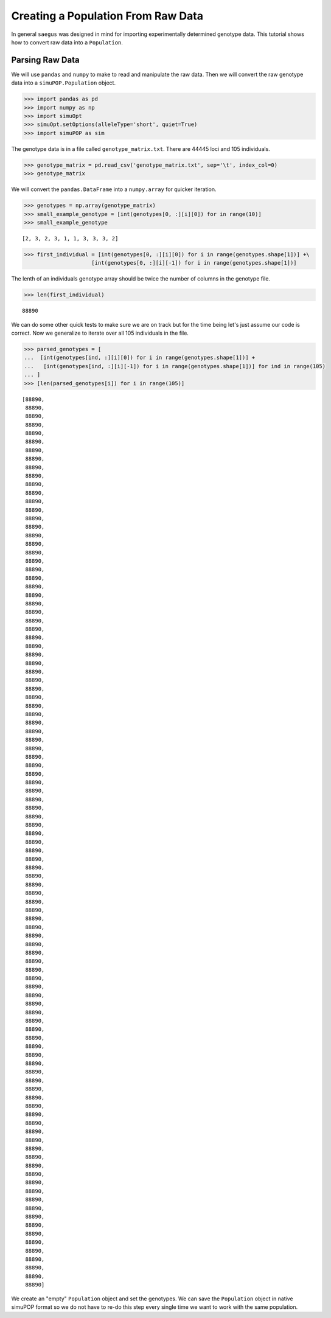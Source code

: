 .. _population-from-raw-data:

###################################
Creating a Population From Raw Data
###################################

In general ``saegus`` was designed in mind for importing experimentally
determined genotype data. This tutorial shows how to convert raw data into a
``Population``.

.. _parsing_raw_data:

Parsing Raw Data
================

We will use ``pandas`` and ``numpy`` to make to read and manipulate the raw
data. Then we will convert the raw genotype data into a ``simuPOP.Population``
object.

.. code:: python

   >>> import pandas as pd
   >>> import numpy as np
   >>> import simuOpt
   >>> simuOpt.setOptions(alleleType='short', quiet=True)
   >>> import simuPOP as sim

The genotype data is in a file called ``genotype_matrix.txt``. There are 44445
loci and 105 individuals.

.. code:: python

   >>> genotype_matrix = pd.read_csv('genotype_matrix.txt', sep='\t', index_col=0)
   >>> genotype_matrix

.. raw:: html

    <div>
    <style>
        .dataframe thead tr:only-child th {
            text-align: right;
        }

        .dataframe thead th {
            text-align: left;
        }

        .dataframe tbody tr th {
            vertical-align: top;
        }
    </style>
    <table border="1" class="dataframe">
      <thead>
        <tr style="text-align: right;">
          <th></th>
          <th>PZE.101000060</th>
          <th>PZE.101000088</th>
          <th>PZE.101000083</th>
          <th>PZE.101000108</th>
          <th>PZE.101000122</th>
          <th>PZE.101000161</th>
          <th>PZE.101000167</th>
          <th>PZE.101000169</th>
          <th>PZE.101000209</th>
          <th>PZE.101000256</th>
          <th>...</th>
          <th>PZE.110111381</th>
          <th>PZE.110111388</th>
          <th>PZE.110111398</th>
          <th>PZE.110111408</th>
          <th>PZE.110111412</th>
          <th>PZE.110111417</th>
          <th>PZE.110111438</th>
          <th>PZE.110111440</th>
          <th>PZE.110111453</th>
          <th>PZE.110111485</th>
        </tr>
        <tr>
          <th>label</th>
          <th></th>
          <th></th>
          <th></th>
          <th></th>
          <th></th>
          <th></th>
          <th></th>
          <th></th>
          <th></th>
          <th></th>
          <th></th>
          <th></th>
          <th></th>
          <th></th>
          <th></th>
          <th></th>
          <th></th>
          <th></th>
          <th></th>
          <th></th>
          <th></th>
        </tr>
      </thead>
      <tbody>
        <tr>
          <th>C0_062314_002</th>
          <td>2/1</td>
          <td>3/2</td>
          <td>2/3</td>
          <td>3/1</td>
          <td>1/1</td>
          <td>1/1</td>
          <td>3/1</td>
          <td>3/1</td>
          <td>3/1</td>
          <td>2/3</td>
          <td>...</td>
          <td>1/3</td>
          <td>3/1</td>
          <td>3/1</td>
          <td>3/1</td>
          <td>1/3</td>
          <td>3/1</td>
          <td>1/2</td>
          <td>1/2</td>
          <td>1/3</td>
          <td>3/1</td>
        </tr>
        <tr>
          <th>C0_062314_003</th>
          <td>2/2</td>
          <td>3/3</td>
          <td>2/2</td>
          <td>3/3</td>
          <td>1/1</td>
          <td>1/1</td>
          <td>3/3</td>
          <td>3/3</td>
          <td>3/3</td>
          <td>2/3</td>
          <td>...</td>
          <td>1/3</td>
          <td>3/1</td>
          <td>3/1</td>
          <td>3/1</td>
          <td>1/3</td>
          <td>3/1</td>
          <td>1/2</td>
          <td>1/2</td>
          <td>1/1</td>
          <td>3/3</td>
        </tr>
        <tr>
          <th>C0_062314_004</th>
          <td>2/1</td>
          <td>3/3</td>
          <td>2/2</td>
          <td>3/3</td>
          <td>1/3</td>
          <td>1/1</td>
          <td>3/3</td>
          <td>3/3</td>
          <td>3/3</td>
          <td>2/2</td>
          <td>...</td>
          <td>1/3</td>
          <td>3/1</td>
          <td>3/1</td>
          <td>3/1</td>
          <td>1/3</td>
          <td>3/1</td>
          <td>1/2</td>
          <td>1/2</td>
          <td>1/1</td>
          <td>3/3</td>
        </tr>
        <tr>
          <th>C0_062314_005</th>
          <td>2/2</td>
          <td>3/2</td>
          <td>2/2</td>
          <td>3/3</td>
          <td>1/1</td>
          <td>1/1</td>
          <td>3/1</td>
          <td>3/3</td>
          <td>3/3</td>
          <td>2/2</td>
          <td>...</td>
          <td>1/1</td>
          <td>3/3</td>
          <td>3/1</td>
          <td>3/3</td>
          <td>1/1</td>
          <td>3/3</td>
          <td>1/1</td>
          <td>1/1</td>
          <td>1/1</td>
          <td>3/3</td>
        </tr>
        <tr>
          <th>C0_062314_006</th>
          <td>2/2</td>
          <td>3/2</td>
          <td>2/2</td>
          <td>3/3</td>
          <td>1/3</td>
          <td>1/3</td>
          <td>3/3</td>
          <td>3/3</td>
          <td>3/3</td>
          <td>2/3</td>
          <td>...</td>
          <td>3/3</td>
          <td>1/1</td>
          <td>3/3</td>
          <td>1/1</td>
          <td>3/3</td>
          <td>1/1</td>
          <td>2/2</td>
          <td>2/2</td>
          <td>1/3</td>
          <td>1/1</td>
        </tr>
        <tr>
          <th>C0_062314_007</th>
          <td>2/1</td>
          <td>3/2</td>
          <td>2/2</td>
          <td>3/3</td>
          <td>1/3</td>
          <td>1/3</td>
          <td>3/1</td>
          <td>3/3</td>
          <td>3/3</td>
          <td>2/2</td>
          <td>...</td>
          <td>1/3</td>
          <td>3/1</td>
          <td>3/1</td>
          <td>3/1</td>
          <td>1/3</td>
          <td>3/1</td>
          <td>1/2</td>
          <td>1/2</td>
          <td>1/3</td>
          <td>3/1</td>
        </tr>
        <tr>
          <th>C0_062314_009</th>
          <td>1/1</td>
          <td>3/3</td>
          <td>2/2</td>
          <td>3/3</td>
          <td>1/3</td>
          <td>1/1</td>
          <td>3/1</td>
          <td>3/3</td>
          <td>3/3</td>
          <td>2/2</td>
          <td>...</td>
          <td>1/3</td>
          <td>3/1</td>
          <td>3/1</td>
          <td>3/1</td>
          <td>1/3</td>
          <td>3/1</td>
          <td>1/2</td>
          <td>1/2</td>
          <td>1/3</td>
          <td>3/1</td>
        </tr>
        <tr>
          <th>C0_062314_010</th>
          <td>2/1</td>
          <td>3/3</td>
          <td>2/2</td>
          <td>3/3</td>
          <td>1/1</td>
          <td>1/1</td>
          <td>3/3</td>
          <td>3/1</td>
          <td>3/1</td>
          <td>2/3</td>
          <td>...</td>
          <td>3/3</td>
          <td>1/1</td>
          <td>3/3</td>
          <td>1/1</td>
          <td>3/3</td>
          <td>1/1</td>
          <td>2/2</td>
          <td>2/2</td>
          <td>3/3</td>
          <td>1/1</td>
        </tr>
        <tr>
          <th>C0_062314_011</th>
          <td>2/1</td>
          <td>2/2</td>
          <td>2/2</td>
          <td>3/3</td>
          <td>1/3</td>
          <td>1/1</td>
          <td>3/1</td>
          <td>3/3</td>
          <td>3/3</td>
          <td>2/2</td>
          <td>...</td>
          <td>1/1</td>
          <td>3/1</td>
          <td>3/1</td>
          <td>3/3</td>
          <td>1/1</td>
          <td>3/3</td>
          <td>1/1</td>
          <td>2/2</td>
          <td>1/1</td>
          <td>3/3</td>
        </tr>
        <tr>
          <th>C0_062314_012</th>
          <td>2/1</td>
          <td>3/3</td>
          <td>2/2</td>
          <td>3/3</td>
          <td>1/3</td>
          <td>1/1</td>
          <td>3/3</td>
          <td>3/3</td>
          <td>3/3</td>
          <td>2/2</td>
          <td>...</td>
          <td>1/3</td>
          <td>3/1</td>
          <td>3/1</td>
          <td>3/1</td>
          <td>1/3</td>
          <td>3/1</td>
          <td>1/2</td>
          <td>1/2</td>
          <td>1/1</td>
          <td>3/3</td>
        </tr>
        <tr>
          <th>C0_062314_013</th>
          <td>2/2</td>
          <td>3/2</td>
          <td>2/2</td>
          <td>3/3</td>
          <td>1/3</td>
          <td>1/3</td>
          <td>3/3</td>
          <td>3/3</td>
          <td>3/3</td>
          <td>2/3</td>
          <td>...</td>
          <td>3/3</td>
          <td>1/1</td>
          <td>3/3</td>
          <td>1/1</td>
          <td>3/3</td>
          <td>1/1</td>
          <td>2/2</td>
          <td>2/2</td>
          <td>1/1</td>
          <td>3/1</td>
        </tr>
        <tr>
          <th>C0_062314_014</th>
          <td>2/1</td>
          <td>3/3</td>
          <td>2/2</td>
          <td>3/3</td>
          <td>1/3</td>
          <td>1/1</td>
          <td>3/1</td>
          <td>3/3</td>
          <td>3/3</td>
          <td>2/2</td>
          <td>...</td>
          <td>1/3</td>
          <td>3/1</td>
          <td>3/1</td>
          <td>3/1</td>
          <td>1/3</td>
          <td>3/1</td>
          <td>1/2</td>
          <td>1/2</td>
          <td>1/3</td>
          <td>3/1</td>
        </tr>
        <tr>
          <th>C0_062314_015</th>
          <td>2/2</td>
          <td>3/3</td>
          <td>2/2</td>
          <td>3/3</td>
          <td>1/3</td>
          <td>1/1</td>
          <td>3/3</td>
          <td>3/1</td>
          <td>3/1</td>
          <td>2/3</td>
          <td>...</td>
          <td>1/1</td>
          <td>3/3</td>
          <td>3/1</td>
          <td>3/3</td>
          <td>1/1</td>
          <td>3/3</td>
          <td>1/1</td>
          <td>1/1</td>
          <td>1/1</td>
          <td>3/3</td>
        </tr>
        <tr>
          <th>C0_062314_016</th>
          <td>2/2</td>
          <td>2/2</td>
          <td>2/2</td>
          <td>3/3</td>
          <td>1/3</td>
          <td>1/1</td>
          <td>1/1</td>
          <td>3/3</td>
          <td>3/3</td>
          <td>2/2</td>
          <td>...</td>
          <td>1/1</td>
          <td>3/3</td>
          <td>3/1</td>
          <td>3/3</td>
          <td>1/1</td>
          <td>3/3</td>
          <td>1/1</td>
          <td>1/1</td>
          <td>1/1</td>
          <td>3/3</td>
        </tr>
        <tr>
          <th>C0_062314_018</th>
          <td>1/1</td>
          <td>3/3</td>
          <td>2/2</td>
          <td>3/3</td>
          <td>1/1</td>
          <td>1/1</td>
          <td>3/3</td>
          <td>3/3</td>
          <td>3/3</td>
          <td>2/2</td>
          <td>...</td>
          <td>1/1</td>
          <td>3/3</td>
          <td>3/1</td>
          <td>3/3</td>
          <td>1/1</td>
          <td>3/3</td>
          <td>1/1</td>
          <td>1/1</td>
          <td>1/1</td>
          <td>3/3</td>
        </tr>
        <tr>
          <th>C0_062314_019</th>
          <td>2/2</td>
          <td>3/3</td>
          <td>2/2</td>
          <td>3/3</td>
          <td>1/3</td>
          <td>1/1</td>
          <td>3/3</td>
          <td>3/3</td>
          <td>3/3</td>
          <td>2/3</td>
          <td>...</td>
          <td>1/1</td>
          <td>3/3</td>
          <td>3/1</td>
          <td>3/3</td>
          <td>1/1</td>
          <td>3/3</td>
          <td>1/1</td>
          <td>1/1</td>
          <td>1/1</td>
          <td>3/3</td>
        </tr>
        <tr>
          <th>C0_062314_020</th>
          <td>2/2</td>
          <td>2/2</td>
          <td>2/2</td>
          <td>3/3</td>
          <td>1/1</td>
          <td>1/1</td>
          <td>3/3</td>
          <td>3/3</td>
          <td>3/3</td>
          <td>3/3</td>
          <td>...</td>
          <td>3/3</td>
          <td>1/1</td>
          <td>3/3</td>
          <td>1/1</td>
          <td>3/3</td>
          <td>1/1</td>
          <td>2/2</td>
          <td>2/2</td>
          <td>1/1</td>
          <td>3/3</td>
        </tr>
        <tr>
          <th>C0_062314_021</th>
          <td>2/1</td>
          <td>3/3</td>
          <td>2/2</td>
          <td>3/3</td>
          <td>1/3</td>
          <td>1/1</td>
          <td>3/3</td>
          <td>3/3</td>
          <td>3/3</td>
          <td>2/3</td>
          <td>...</td>
          <td>3/3</td>
          <td>1/1</td>
          <td>3/3</td>
          <td>1/1</td>
          <td>3/3</td>
          <td>1/1</td>
          <td>2/2</td>
          <td>2/2</td>
          <td>1/3</td>
          <td>1/1</td>
        </tr>
        <tr>
          <th>C0_062314_022</th>
          <td>2/2</td>
          <td>3/3</td>
          <td>2/2</td>
          <td>3/1</td>
          <td>1/3</td>
          <td>1/1</td>
          <td>3/3</td>
          <td>3/3</td>
          <td>3/1</td>
          <td>3/3</td>
          <td>...</td>
          <td>1/3</td>
          <td>3/1</td>
          <td>3/1</td>
          <td>3/1</td>
          <td>1/3</td>
          <td>3/1</td>
          <td>1/2</td>
          <td>1/2</td>
          <td>1/1</td>
          <td>3/3</td>
        </tr>
        <tr>
          <th>C0_062314_023</th>
          <td>2/1</td>
          <td>3/2</td>
          <td>2/3</td>
          <td>3/1</td>
          <td>1/1</td>
          <td>1/1</td>
          <td>3/1</td>
          <td>3/1</td>
          <td>3/1</td>
          <td>2/3</td>
          <td>...</td>
          <td>1/3</td>
          <td>3/3</td>
          <td>3/1</td>
          <td>3/1</td>
          <td>1/3</td>
          <td>3/1</td>
          <td>1/2</td>
          <td>1/2</td>
          <td>1/3</td>
          <td>3/3</td>
        </tr>
        <tr>
          <th>C0_062314_024</th>
          <td>2/2</td>
          <td>3/3</td>
          <td>2/2</td>
          <td>3/3</td>
          <td>1/3</td>
          <td>1/1</td>
          <td>3/3</td>
          <td>3/3</td>
          <td>3/3</td>
          <td>2/2</td>
          <td>...</td>
          <td>1/3</td>
          <td>3/1</td>
          <td>3/1</td>
          <td>3/1</td>
          <td>1/3</td>
          <td>3/1</td>
          <td>1/2</td>
          <td>1/2</td>
          <td>1/3</td>
          <td>3/1</td>
        </tr>
        <tr>
          <th>C0_062314_025</th>
          <td>1/1</td>
          <td>3/2</td>
          <td>2/3</td>
          <td>3/1</td>
          <td>1/1</td>
          <td>1/1</td>
          <td>3/1</td>
          <td>3/1</td>
          <td>3/1</td>
          <td>2/3</td>
          <td>...</td>
          <td>1/1</td>
          <td>3/3</td>
          <td>3/1</td>
          <td>3/3</td>
          <td>1/1</td>
          <td>3/3</td>
          <td>1/1</td>
          <td>1/1</td>
          <td>1/1</td>
          <td>3/3</td>
        </tr>
        <tr>
          <th>C0_062314_026</th>
          <td>2/1</td>
          <td>3/2</td>
          <td>2/2</td>
          <td>3/3</td>
          <td>1/3</td>
          <td>1/3</td>
          <td>3/3</td>
          <td>3/3</td>
          <td>3/3</td>
          <td>2/3</td>
          <td>...</td>
          <td>3/3</td>
          <td>3/1</td>
          <td>3/3</td>
          <td>1/1</td>
          <td>3/3</td>
          <td>1/1</td>
          <td>2/2</td>
          <td>2/2</td>
          <td>1/1</td>
          <td>3/3</td>
        </tr>
        <tr>
          <th>C0_062314_027</th>
          <td>2/2</td>
          <td>3/3</td>
          <td>2/2</td>
          <td>3/3</td>
          <td>1/3</td>
          <td>1/1</td>
          <td>3/3</td>
          <td>3/3</td>
          <td>3/3</td>
          <td>2/2</td>
          <td>...</td>
          <td>1/3</td>
          <td>3/1</td>
          <td>3/1</td>
          <td>3/1</td>
          <td>1/3</td>
          <td>3/1</td>
          <td>1/2</td>
          <td>1/2</td>
          <td>1/3</td>
          <td>3/1</td>
        </tr>
        <tr>
          <th>C0_062314_028</th>
          <td>2/1</td>
          <td>3/3</td>
          <td>2/2</td>
          <td>3/3</td>
          <td>1/1</td>
          <td>1/1</td>
          <td>3/3</td>
          <td>3/3</td>
          <td>3/3</td>
          <td>2/2</td>
          <td>...</td>
          <td>1/1</td>
          <td>3/3</td>
          <td>3/1</td>
          <td>3/3</td>
          <td>1/1</td>
          <td>3/3</td>
          <td>1/1</td>
          <td>1/1</td>
          <td>1/1</td>
          <td>3/3</td>
        </tr>
        <tr>
          <th>C0_062314_029</th>
          <td>2/1</td>
          <td>3/3</td>
          <td>2/2</td>
          <td>3/3</td>
          <td>1/3</td>
          <td>1/1</td>
          <td>3/3</td>
          <td>3/3</td>
          <td>3/3</td>
          <td>2/2</td>
          <td>...</td>
          <td>3/3</td>
          <td>3/1</td>
          <td>3/3</td>
          <td>1/1</td>
          <td>3/3</td>
          <td>1/1</td>
          <td>2/2</td>
          <td>2/2</td>
          <td>1/1</td>
          <td>3/3</td>
        </tr>
        <tr>
          <th>C0_062314_030</th>
          <td>2/2</td>
          <td>3/2</td>
          <td>2/2</td>
          <td>3/3</td>
          <td>1/3</td>
          <td>1/1</td>
          <td>3/3</td>
          <td>3/3</td>
          <td>3/3</td>
          <td>3/3</td>
          <td>...</td>
          <td>3/3</td>
          <td>1/1</td>
          <td>3/3</td>
          <td>1/1</td>
          <td>3/3</td>
          <td>1/1</td>
          <td>2/2</td>
          <td>2/2</td>
          <td>1/1</td>
          <td>3/1</td>
        </tr>
        <tr>
          <th>C0_062314_031</th>
          <td>2/2</td>
          <td>3/3</td>
          <td>2/2</td>
          <td>3/3</td>
          <td>1/3</td>
          <td>1/1</td>
          <td>3/3</td>
          <td>3/3</td>
          <td>3/3</td>
          <td>2/2</td>
          <td>...</td>
          <td>1/3</td>
          <td>3/1</td>
          <td>3/1</td>
          <td>3/1</td>
          <td>1/3</td>
          <td>3/1</td>
          <td>1/2</td>
          <td>1/2</td>
          <td>1/3</td>
          <td>3/1</td>
        </tr>
        <tr>
          <th>C0_062314_033</th>
          <td>2/2</td>
          <td>3/2</td>
          <td>2/2</td>
          <td>3/3</td>
          <td>1/3</td>
          <td>1/3</td>
          <td>3/3</td>
          <td>3/3</td>
          <td>3/3</td>
          <td>2/3</td>
          <td>...</td>
          <td>3/3</td>
          <td>1/1</td>
          <td>3/3</td>
          <td>1/1</td>
          <td>3/3</td>
          <td>1/1</td>
          <td>2/2</td>
          <td>2/2</td>
          <td>1/3</td>
          <td>1/1</td>
        </tr>
        <tr>
          <th>C0_062314_034</th>
          <td>2/1</td>
          <td>3/2</td>
          <td>2/3</td>
          <td>3/1</td>
          <td>1/1</td>
          <td>1/1</td>
          <td>3/1</td>
          <td>3/1</td>
          <td>3/1</td>
          <td>2/3</td>
          <td>...</td>
          <td>1/1</td>
          <td>3/3</td>
          <td>3/1</td>
          <td>3/3</td>
          <td>1/1</td>
          <td>3/3</td>
          <td>1/1</td>
          <td>1/1</td>
          <td>1/1</td>
          <td>3/3</td>
        </tr>
        <tr>
          <th>...</th>
          <td>...</td>
          <td>...</td>
          <td>...</td>
          <td>...</td>
          <td>...</td>
          <td>...</td>
          <td>...</td>
          <td>...</td>
          <td>...</td>
          <td>...</td>
          <td>...</td>
          <td>...</td>
          <td>...</td>
          <td>...</td>
          <td>...</td>
          <td>...</td>
          <td>...</td>
          <td>...</td>
          <td>...</td>
          <td>...</td>
          <td>...</td>
        </tr>
        <tr>
          <th>C0_062314_084</th>
          <td>2/2</td>
          <td>3/3</td>
          <td>2/2</td>
          <td>3/3</td>
          <td>1/1</td>
          <td>1/1</td>
          <td>3/3</td>
          <td>3/3</td>
          <td>3/3</td>
          <td>2/2</td>
          <td>...</td>
          <td>1/1</td>
          <td>3/3</td>
          <td>3/1</td>
          <td>3/3</td>
          <td>1/1</td>
          <td>3/3</td>
          <td>1/1</td>
          <td>1/1</td>
          <td>1/1</td>
          <td>3/3</td>
        </tr>
        <tr>
          <th>C0_062314_086</th>
          <td>2/2</td>
          <td>3/3</td>
          <td>2/2</td>
          <td>3/3</td>
          <td>1/3</td>
          <td>1/1</td>
          <td>3/3</td>
          <td>3/3</td>
          <td>3/3</td>
          <td>2/2</td>
          <td>...</td>
          <td>1/3</td>
          <td>3/3</td>
          <td>3/1</td>
          <td>3/1</td>
          <td>1/3</td>
          <td>3/1</td>
          <td>1/2</td>
          <td>1/2</td>
          <td>1/3</td>
          <td>3/3</td>
        </tr>
        <tr>
          <th>C0_062314_087</th>
          <td>2/1</td>
          <td>3/3</td>
          <td>2/2</td>
          <td>3/3</td>
          <td>1/3</td>
          <td>1/1</td>
          <td>3/1</td>
          <td>3/3</td>
          <td>3/3</td>
          <td>2/2</td>
          <td>...</td>
          <td>3/3</td>
          <td>1/1</td>
          <td>3/3</td>
          <td>1/1</td>
          <td>3/3</td>
          <td>1/1</td>
          <td>2/2</td>
          <td>2/2</td>
          <td>1/3</td>
          <td>1/1</td>
        </tr>
        <tr>
          <th>C0_062314_088</th>
          <td>2/1</td>
          <td>3/3</td>
          <td>2/2</td>
          <td>3/3</td>
          <td>1/3</td>
          <td>1/3</td>
          <td>3/3</td>
          <td>3/3</td>
          <td>3/3</td>
          <td>2/3</td>
          <td>...</td>
          <td>1/1</td>
          <td>1/1</td>
          <td>3/3</td>
          <td>1/1</td>
          <td>3/3</td>
          <td>1/1</td>
          <td>2/2</td>
          <td>2/2</td>
          <td>1/3</td>
          <td>1/1</td>
        </tr>
        <tr>
          <th>C0_062314_090</th>
          <td>2/1</td>
          <td>3/3</td>
          <td>2/2</td>
          <td>3/3</td>
          <td>1/1</td>
          <td>1/1</td>
          <td>3/3</td>
          <td>3/3</td>
          <td>3/3</td>
          <td>2/2</td>
          <td>...</td>
          <td>1/3</td>
          <td>3/3</td>
          <td>3/1</td>
          <td>3/1</td>
          <td>1/3</td>
          <td>3/1</td>
          <td>1/2</td>
          <td>1/2</td>
          <td>1/3</td>
          <td>3/1</td>
        </tr>
        <tr>
          <th>C0_062314_091</th>
          <td>2/1</td>
          <td>3/3</td>
          <td>2/2</td>
          <td>3/3</td>
          <td>1/3</td>
          <td>1/1</td>
          <td>3/3</td>
          <td>3/3</td>
          <td>3/3</td>
          <td>2/2</td>
          <td>...</td>
          <td>1/1</td>
          <td>3/3</td>
          <td>3/1</td>
          <td>3/3</td>
          <td>1/1</td>
          <td>3/3</td>
          <td>1/1</td>
          <td>1/1</td>
          <td>1/1</td>
          <td>3/3</td>
        </tr>
        <tr>
          <th>C0_062314_092</th>
          <td>2/2</td>
          <td>3/3</td>
          <td>2/2</td>
          <td>3/3</td>
          <td>1/3</td>
          <td>1/1</td>
          <td>3/3</td>
          <td>1/1</td>
          <td>1/1</td>
          <td>2/3</td>
          <td>...</td>
          <td>1/3</td>
          <td>3/1</td>
          <td>3/1</td>
          <td>3/1</td>
          <td>1/3</td>
          <td>3/1</td>
          <td>1/2</td>
          <td>1/2</td>
          <td>1/3</td>
          <td>3/1</td>
        </tr>
        <tr>
          <th>C0_062314_093</th>
          <td>2/1</td>
          <td>3/2</td>
          <td>2/3</td>
          <td>3/1</td>
          <td>1/3</td>
          <td>1/1</td>
          <td>3/1</td>
          <td>3/1</td>
          <td>3/1</td>
          <td>2/3</td>
          <td>...</td>
          <td>3/3</td>
          <td>3/1</td>
          <td>3/3</td>
          <td>1/1</td>
          <td>3/3</td>
          <td>1/1</td>
          <td>2/2</td>
          <td>2/2</td>
          <td>3/3</td>
          <td>1/1</td>
        </tr>
        <tr>
          <th>C0_062314_094</th>
          <td>2/1</td>
          <td>3/3</td>
          <td>2/2</td>
          <td>3/3</td>
          <td>1/3</td>
          <td>1/1</td>
          <td>3/3</td>
          <td>3/3</td>
          <td>3/3</td>
          <td>2/2</td>
          <td>...</td>
          <td>1/3</td>
          <td>3/3</td>
          <td>3/1</td>
          <td>3/1</td>
          <td>1/3</td>
          <td>3/1</td>
          <td>1/2</td>
          <td>1/2</td>
          <td>1/1</td>
          <td>3/3</td>
        </tr>
        <tr>
          <th>C0_062314_095</th>
          <td>1/1</td>
          <td>3/3</td>
          <td>2/2</td>
          <td>3/3</td>
          <td>1/1</td>
          <td>1/1</td>
          <td>3/3</td>
          <td>3/3</td>
          <td>3/3</td>
          <td>2/2</td>
          <td>...</td>
          <td>1/1</td>
          <td>3/3</td>
          <td>3/1</td>
          <td>3/3</td>
          <td>1/1</td>
          <td>3/3</td>
          <td>1/1</td>
          <td>1/1</td>
          <td>1/1</td>
          <td>3/3</td>
        </tr>
        <tr>
          <th>C0_062314_096</th>
          <td>2/1</td>
          <td>3/3</td>
          <td>2/2</td>
          <td>3/3</td>
          <td>1/3</td>
          <td>1/1</td>
          <td>3/1</td>
          <td>3/3</td>
          <td>3/3</td>
          <td>2/2</td>
          <td>...</td>
          <td>1/3</td>
          <td>3/1</td>
          <td>3/1</td>
          <td>3/1</td>
          <td>1/3</td>
          <td>3/1</td>
          <td>1/2</td>
          <td>1/2</td>
          <td>1/3</td>
          <td>3/1</td>
        </tr>
        <tr>
          <th>C0_062314_097</th>
          <td>2/2</td>
          <td>3/3</td>
          <td>2/2</td>
          <td>3/3</td>
          <td>1/3</td>
          <td>1/1</td>
          <td>3/3</td>
          <td>3/3</td>
          <td>3/3</td>
          <td>2/2</td>
          <td>...</td>
          <td>1/1</td>
          <td>3/3</td>
          <td>3/1</td>
          <td>3/3</td>
          <td>1/1</td>
          <td>3/3</td>
          <td>1/1</td>
          <td>1/1</td>
          <td>1/1</td>
          <td>3/3</td>
        </tr>
        <tr>
          <th>C0_164_1</th>
          <td>2/1</td>
          <td>3/3</td>
          <td>2/2</td>
          <td>3/3</td>
          <td>1/1</td>
          <td>1/1</td>
          <td>3/1</td>
          <td>3/3</td>
          <td>3/3</td>
          <td>2/2</td>
          <td>...</td>
          <td>1/1</td>
          <td>3/3</td>
          <td>3/1</td>
          <td>3/3</td>
          <td>1/1</td>
          <td>3/3</td>
          <td>1/1</td>
          <td>1/1</td>
          <td>1/1</td>
          <td>3/3</td>
        </tr>
        <tr>
          <th>C0_164_2</th>
          <td>2/1</td>
          <td>3/2</td>
          <td>2/3</td>
          <td>3/1</td>
          <td>1/3</td>
          <td>1/1</td>
          <td>3/1</td>
          <td>3/1</td>
          <td>3/1</td>
          <td>2/3</td>
          <td>...</td>
          <td>3/3</td>
          <td>3/1</td>
          <td>3/3</td>
          <td>1/1</td>
          <td>3/3</td>
          <td>1/1</td>
          <td>2/2</td>
          <td>2/2</td>
          <td>3/3</td>
          <td>1/1</td>
        </tr>
        <tr>
          <th>C0_164_3</th>
          <td>2/1</td>
          <td>3/3</td>
          <td>2/2</td>
          <td>3/3</td>
          <td>1/3</td>
          <td>1/1</td>
          <td>3/3</td>
          <td>3/3</td>
          <td>3/3</td>
          <td>2/2</td>
          <td>...</td>
          <td>3/3</td>
          <td>1/1</td>
          <td>3/3</td>
          <td>1/1</td>
          <td>3/3</td>
          <td>1/1</td>
          <td>2/2</td>
          <td>2/2</td>
          <td>3/3</td>
          <td>1/1</td>
        </tr>
        <tr>
          <th>C0_164_4</th>
          <td>2/2</td>
          <td>3/2</td>
          <td>2/2</td>
          <td>3/3</td>
          <td>1/1</td>
          <td>1/1</td>
          <td>3/3</td>
          <td>3/3</td>
          <td>3/3</td>
          <td>3/3</td>
          <td>...</td>
          <td>3/3</td>
          <td>1/1</td>
          <td>3/3</td>
          <td>1/1</td>
          <td>3/3</td>
          <td>1/1</td>
          <td>2/2</td>
          <td>2/2</td>
          <td>1/1</td>
          <td>3/3</td>
        </tr>
        <tr>
          <th>C0_164_5</th>
          <td>2/2</td>
          <td>3/3</td>
          <td>2/2</td>
          <td>3/3</td>
          <td>1/3</td>
          <td>1/1</td>
          <td>3/3</td>
          <td>3/3</td>
          <td>3/3</td>
          <td>2/2</td>
          <td>...</td>
          <td>1/3</td>
          <td>3/1</td>
          <td>3/1</td>
          <td>3/1</td>
          <td>1/3</td>
          <td>3/1</td>
          <td>1/2</td>
          <td>1/2</td>
          <td>1/1</td>
          <td>3/3</td>
        </tr>
        <tr>
          <th>C0_165_1</th>
          <td>1/1</td>
          <td>3/3</td>
          <td>2/2</td>
          <td>3/3</td>
          <td>1/3</td>
          <td>1/1</td>
          <td>3/1</td>
          <td>3/3</td>
          <td>3/3</td>
          <td>2/2</td>
          <td>...</td>
          <td>1/3</td>
          <td>3/1</td>
          <td>3/1</td>
          <td>3/1</td>
          <td>1/3</td>
          <td>3/1</td>
          <td>1/2</td>
          <td>1/2</td>
          <td>1/3</td>
          <td>3/1</td>
        </tr>
        <tr>
          <th>C0_165_2</th>
          <td>2/2</td>
          <td>3/2</td>
          <td>2/2</td>
          <td>3/3</td>
          <td>1/1</td>
          <td>1/3</td>
          <td>3/3</td>
          <td>3/3</td>
          <td>3/3</td>
          <td>2/3</td>
          <td>...</td>
          <td>3/3</td>
          <td>1/1</td>
          <td>3/3</td>
          <td>1/1</td>
          <td>3/3</td>
          <td>1/1</td>
          <td>2/2</td>
          <td>2/2</td>
          <td>1/3</td>
          <td>1/1</td>
        </tr>
        <tr>
          <th>C0_165_3</th>
          <td>2/2</td>
          <td>2/2</td>
          <td>2/2</td>
          <td>3/3</td>
          <td>1/1</td>
          <td>1/1</td>
          <td>1/1</td>
          <td>3/3</td>
          <td>3/3</td>
          <td>2/2</td>
          <td>...</td>
          <td>1/3</td>
          <td>3/1</td>
          <td>3/1</td>
          <td>3/1</td>
          <td>1/3</td>
          <td>3/1</td>
          <td>1/2</td>
          <td>1/2</td>
          <td>1/1</td>
          <td>3/3</td>
        </tr>
        <tr>
          <th>C0_166_1</th>
          <td>2/2</td>
          <td>2/2</td>
          <td>2/2</td>
          <td>3/3</td>
          <td>1/1</td>
          <td>1/1</td>
          <td>1/1</td>
          <td>3/3</td>
          <td>3/3</td>
          <td>2/2</td>
          <td>...</td>
          <td>3/3</td>
          <td>1/1</td>
          <td>3/3</td>
          <td>1/1</td>
          <td>3/3</td>
          <td>1/1</td>
          <td>2/2</td>
          <td>2/2</td>
          <td>1/1</td>
          <td>3/3</td>
        </tr>
        <tr>
          <th>C0_166_2</th>
          <td>2/1</td>
          <td>3/2</td>
          <td>2/2</td>
          <td>3/3</td>
          <td>1/1</td>
          <td>1/1</td>
          <td>3/1</td>
          <td>3/3</td>
          <td>3/3</td>
          <td>2/2</td>
          <td>...</td>
          <td>1/3</td>
          <td>3/1</td>
          <td>3/1</td>
          <td>3/1</td>
          <td>1/3</td>
          <td>3/1</td>
          <td>1/2</td>
          <td>1/2</td>
          <td>1/3</td>
          <td>3/1</td>
        </tr>
        <tr>
          <th>C0_166_3</th>
          <td>2/2</td>
          <td>3/3</td>
          <td>2/2</td>
          <td>3/3</td>
          <td>1/3</td>
          <td>1/1</td>
          <td>3/3</td>
          <td>3/3</td>
          <td>3/3</td>
          <td>2/2</td>
          <td>...</td>
          <td>1/1</td>
          <td>3/3</td>
          <td>3/1</td>
          <td>3/3</td>
          <td>1/1</td>
          <td>3/3</td>
          <td>1/1</td>
          <td>1/1</td>
          <td>1/1</td>
          <td>3/3</td>
        </tr>
        <tr>
          <th>C0_167_2</th>
          <td>2/2</td>
          <td>3/2</td>
          <td>2/2</td>
          <td>3/1</td>
          <td>1/3</td>
          <td>1/1</td>
          <td>3/3</td>
          <td>3/3</td>
          <td>3/3</td>
          <td>2/2</td>
          <td>...</td>
          <td>3/3</td>
          <td>3/1</td>
          <td>3/3</td>
          <td>1/1</td>
          <td>3/3</td>
          <td>1/1</td>
          <td>2/2</td>
          <td>2/2</td>
          <td>1/3</td>
          <td>3/3</td>
        </tr>
        <tr>
          <th>C0_168_1</th>
          <td>2/2</td>
          <td>3/3</td>
          <td>2/2</td>
          <td>3/3</td>
          <td>1/3</td>
          <td>1/1</td>
          <td>3/1</td>
          <td>3/3</td>
          <td>3/3</td>
          <td>2/2</td>
          <td>...</td>
          <td>1/3</td>
          <td>3/1</td>
          <td>3/1</td>
          <td>3/1</td>
          <td>1/3</td>
          <td>3/1</td>
          <td>1/2</td>
          <td>1/2</td>
          <td>1/3</td>
          <td>3/1</td>
        </tr>
        <tr>
          <th>C0_168_2</th>
          <td>1/1</td>
          <td>3/3</td>
          <td>2/2</td>
          <td>3/3</td>
          <td>1/3</td>
          <td>1/1</td>
          <td>3/3</td>
          <td>3/3</td>
          <td>3/3</td>
          <td>2/2</td>
          <td>...</td>
          <td>1/1</td>
          <td>3/3</td>
          <td>3/1</td>
          <td>3/3</td>
          <td>1/1</td>
          <td>3/3</td>
          <td>1/1</td>
          <td>1/1</td>
          <td>1/1</td>
          <td>3/3</td>
        </tr>
        <tr>
          <th>C0_169_1</th>
          <td>1/1</td>
          <td>3/3</td>
          <td>2/2</td>
          <td>3/3</td>
          <td>1/3</td>
          <td>1/1</td>
          <td>3/1</td>
          <td>3/1</td>
          <td>3/1</td>
          <td>2/3</td>
          <td>...</td>
          <td>1/3</td>
          <td>3/1</td>
          <td>3/1</td>
          <td>3/1</td>
          <td>1/3</td>
          <td>3/1</td>
          <td>1/2</td>
          <td>1/2</td>
          <td>1/3</td>
          <td>3/1</td>
        </tr>
        <tr>
          <th>C0_169_2</th>
          <td>2/2</td>
          <td>3/2</td>
          <td>2/2</td>
          <td>3/3</td>
          <td>1/3</td>
          <td>1/1</td>
          <td>3/3</td>
          <td>3/3</td>
          <td>3/3</td>
          <td>2/3</td>
          <td>...</td>
          <td>3/3</td>
          <td>1/1</td>
          <td>3/3</td>
          <td>1/1</td>
          <td>3/3</td>
          <td>1/1</td>
          <td>2/2</td>
          <td>2/2</td>
          <td>1/3</td>
          <td>1/1</td>
        </tr>
        <tr>
          <th>C0_169_3</th>
          <td>2/2</td>
          <td>2/2</td>
          <td>2/2</td>
          <td>3/3</td>
          <td>1/3</td>
          <td>1/1</td>
          <td>1/1</td>
          <td>3/3</td>
          <td>3/3</td>
          <td>2/2</td>
          <td>...</td>
          <td>1/3</td>
          <td>3/1</td>
          <td>3/1</td>
          <td>3/1</td>
          <td>1/3</td>
          <td>3/1</td>
          <td>1/2</td>
          <td>1/2</td>
          <td>1/1</td>
          <td>3/3</td>
        </tr>
        <tr>
          <th>C0_171_1</th>
          <td>2/2</td>
          <td>3/3</td>
          <td>2/2</td>
          <td>3/3</td>
          <td>1/1</td>
          <td>1/1</td>
          <td>3/3</td>
          <td>3/3</td>
          <td>3/3</td>
          <td>2/2</td>
          <td>...</td>
          <td>1/3</td>
          <td>3/3</td>
          <td>3/1</td>
          <td>3/1</td>
          <td>1/3</td>
          <td>3/1</td>
          <td>1/2</td>
          <td>1/2</td>
          <td>1/3</td>
          <td>3/3</td>
        </tr>
      </tbody>
    </table>
    <p>105 rows × 44445 columns</p>
    </div>

We will convert the ``pandas.DataFrame`` into a ``numpy.array`` for quicker
iteration.

.. code:: python

   >>> genotypes = np.array(genotype_matrix)
   >>> small_example_genotype = [int(genotypes[0, :][i][0]) for in range(10)]
   >>> small_example_genotype

.. parsed-literal::

   [2, 3, 2, 3, 1, 1, 3, 3, 3, 2]

.. code:: python

   >>> first_individual = [int(genotypes[0, :][i][0]) for i in range(genotypes.shape[1])] +\
                        [int(genotypes[0, :][i][-1]) for i in range(genotypes.shape[1])]

The lenth of an individuals genotype array should be twice the number of columns
in the genotype file.

.. code:: python

   >>> len(first_individual)

.. parsed-literal::

   88890

We can do some other quick tests to make sure we are on track but for the time
being let's just assume our code is correct. Now we generalize to iterate over
all 105 individuals in the file.

.. code:: python

   >>> parsed_genotypes = [
   ...  [int(genotypes[ind, :][i][0]) for i in range(genotypes.shape[1])] +
   ...   [int(genotypes[ind, :][i][-1]) for i in range(genotypes.shape[1])] for ind in range(105)
   ... ]
   >>> [len(parsed_genotypes[i]) for i in range(105)]

.. parsed-literal::

   [88890,
    88890,
    88890,
    88890,
    88890,
    88890,
    88890,
    88890,
    88890,
    88890,
    88890,
    88890,
    88890,
    88890,
    88890,
    88890,
    88890,
    88890,
    88890,
    88890,
    88890,
    88890,
    88890,
    88890,
    88890,
    88890,
    88890,
    88890,
    88890,
    88890,
    88890,
    88890,
    88890,
    88890,
    88890,
    88890,
    88890,
    88890,
    88890,
    88890,
    88890,
    88890,
    88890,
    88890,
    88890,
    88890,
    88890,
    88890,
    88890,
    88890,
    88890,
    88890,
    88890,
    88890,
    88890,
    88890,
    88890,
    88890,
    88890,
    88890,
    88890,
    88890,
    88890,
    88890,
    88890,
    88890,
    88890,
    88890,
    88890,
    88890,
    88890,
    88890,
    88890,
    88890,
    88890,
    88890,
    88890,
    88890,
    88890,
    88890,
    88890,
    88890,
    88890,
    88890,
    88890,
    88890,
    88890,
    88890,
    88890,
    88890,
    88890,
    88890,
    88890,
    88890,
    88890,
    88890,
    88890,
    88890,
    88890,
    88890,
    88890,
    88890,
    88890,
    88890,
    88890]

We create an "empty" ``Population`` object and set the genotypes. We can save
the ``Population`` object in native simuPOP format so we do not have to re-do
this step every single time we want to work with the same population.

.. code-block:: python
   :caption: Creating a ``Population`` from genotypes

   >>> example_pop = sim.Population(size=105, ploidy=2, loci=44445)
   >>> for i, ind in enumerate(example_pop.individuals()):
   ...      ind.setGenotype(parsed_genotypes[i])
   >>> example_pop.save('example_pop.pop')


